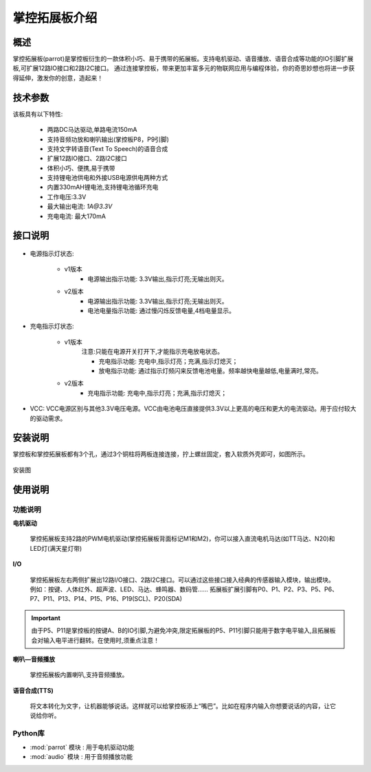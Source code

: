 .. _extboard_introduce:

掌控拓展板介绍
================

概述
----

掌控拓展板(parrot)是掌控板衍生的一款体积小巧、易于携带的拓展板。支持电机驱动、语音播放、语音合成等功能的IO引脚扩展板,可扩展12路IO接口和2路I2C接口。
通过连接掌控板，带来更加丰富多元的物联网应用与编程体验，你的奇思妙想也将进一步获得延伸，激发你的创意，造起来！

.. image:: /images/extboard/extboard.png


技术参数
-------

该板具有以下特性:

    - 两路DC马达驱动,单路电流150mA
    - 支持音频功放和喇叭输出(掌控板P8，P9引脚)
    - 支持文字转语音(Text To Speech)的语音合成
    - 扩展12路IO接口、2路I2C接口
    - 体积小巧、便携,易于携带
    - 支持锂电池供电和外接USB电源供电两种方式
    - 内置330mAH锂电池,支持锂电池循环充电
    - 工作电压:3.3V
    - 最大输出电流: `1A@3.3V`
    - 充电电流: 最大170mA 
    



接口说明
--------

.. figure:: /images/extboard/parrot_description.png
    :width: 800
    :align: center


- 电源指示灯状态: 

    - v1版本
        - 电源输出指示功能: 3.3V输出,指示灯亮;无输出则灭。

    - v2版本
        - 电源输出指示功能: 3.3V输出,指示灯亮;无输出则灭。
        - 电池电量指示功能: 通过慢闪烁反馈电量,4档电量显示。

- 充电指示灯状态: 

    - v1版本 
        注意:只能在电源开关打开下,才能指示充电放电状态。

        - 充电指示功能: 充电中,指示灯亮；充满,指示灯熄灭；
        - 放电指示功能: 通过指示灯频闪来反馈电池电量。频率越快电量越低,电量满时,常亮。

    - v2版本
        - 充电指示功能: 充电中,指示灯亮；充满,指示灯熄灭；

- VCC: VCC电源区别与其他3.3V电压电源。VCC由电池电压直接提供3.3V以上更高的电压和更大的电流驱动。用于应付较大的驱动需求。

安装说明
-----------

掌控板和掌控拓展板都有3个孔，通过3个铜柱将两板连接连接，拧上螺丝固定，套入软质外壳即可，如图所示。

.. figure:: /images/extboard/parrot_install.png
    :scale: 70 %
    :align: center

    安装图


使用说明
----------

功能说明
+++++++++


**电机驱动**

    掌控拓展板支持2路的PWM电机驱动(掌控拓展板背面标记M1和M2)，你可以接入直流电机马达(如TT马达、N20)和LED灯(满天星灯带)


**I/O**

    掌控拓展板左右两侧扩展出12路I/O接口、2路I2C接口。可以通过这些接口接入经典的传感器输入模块，输出模块。例如：按键、人体红外、超声波、LED、马达、蜂鸣器、数码管......
    拓展板扩展引脚有P0、P1、P2、P3、P5、P6、P7、P11、P13、P14、P15、P16、P19(SCL)、P20(SDA)

.. Important:: 
    由于P5、P11是掌控板的按键A、B的IO引脚,为避免冲突,限定拓展板的P5、P11引脚只能用于数字电平输入,且拓展板会对输入电平进行翻转。在使用时,须重点注意！

**喇叭—音频播放**

    掌控拓展板内置喇叭,支持音频播放。


**语音合成(TTS)**

    将文本转化为文字，让机器能够说话。这样就可以给掌控板添上“嘴巴”。比如在程序内输入你想要说话的内容，让它说给你听。


Python库
+++++++++

- :mod:`parrot` 模块 : 用于电机驱动功能
- :mod:`audio` 模块 : 用于音频播放功能

